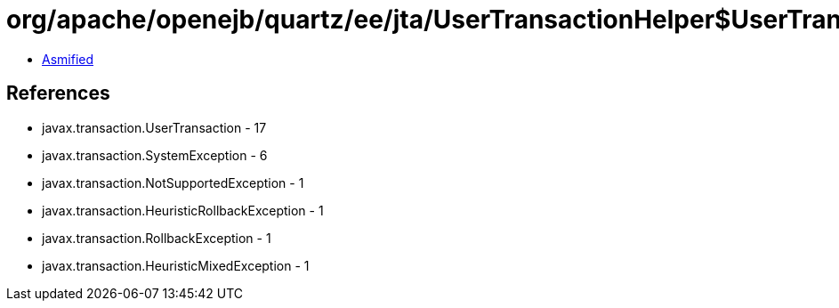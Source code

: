= org/apache/openejb/quartz/ee/jta/UserTransactionHelper$UserTransactionWithContext.class

 - link:UserTransactionHelper$UserTransactionWithContext-asmified.java[Asmified]

== References

 - javax.transaction.UserTransaction - 17
 - javax.transaction.SystemException - 6
 - javax.transaction.NotSupportedException - 1
 - javax.transaction.HeuristicRollbackException - 1
 - javax.transaction.RollbackException - 1
 - javax.transaction.HeuristicMixedException - 1
